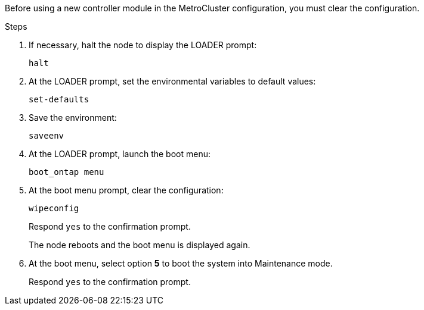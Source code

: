 [.lead]
Before using a new controller module in the MetroCluster configuration, you must clear the configuration.

.Steps

. If necessary, halt the node to display the LOADER prompt:
+
`halt`
. At the LOADER prompt, set the environmental variables to default values:
+
`set-defaults`
. Save the environment:
+
`saveenv`
// ontap-metrocluster/issues/46
. At the LOADER prompt, launch the boot menu:
+
`boot_ontap menu`
. At the boot menu prompt, clear the configuration:
+
`wipeconfig`
+
Respond `yes` to the confirmation prompt.
+
The node reboots and the boot menu is displayed again.

. At the boot menu, select option *5* to boot the system into Maintenance mode.
+
Respond `yes` to the confirmation prompt.
